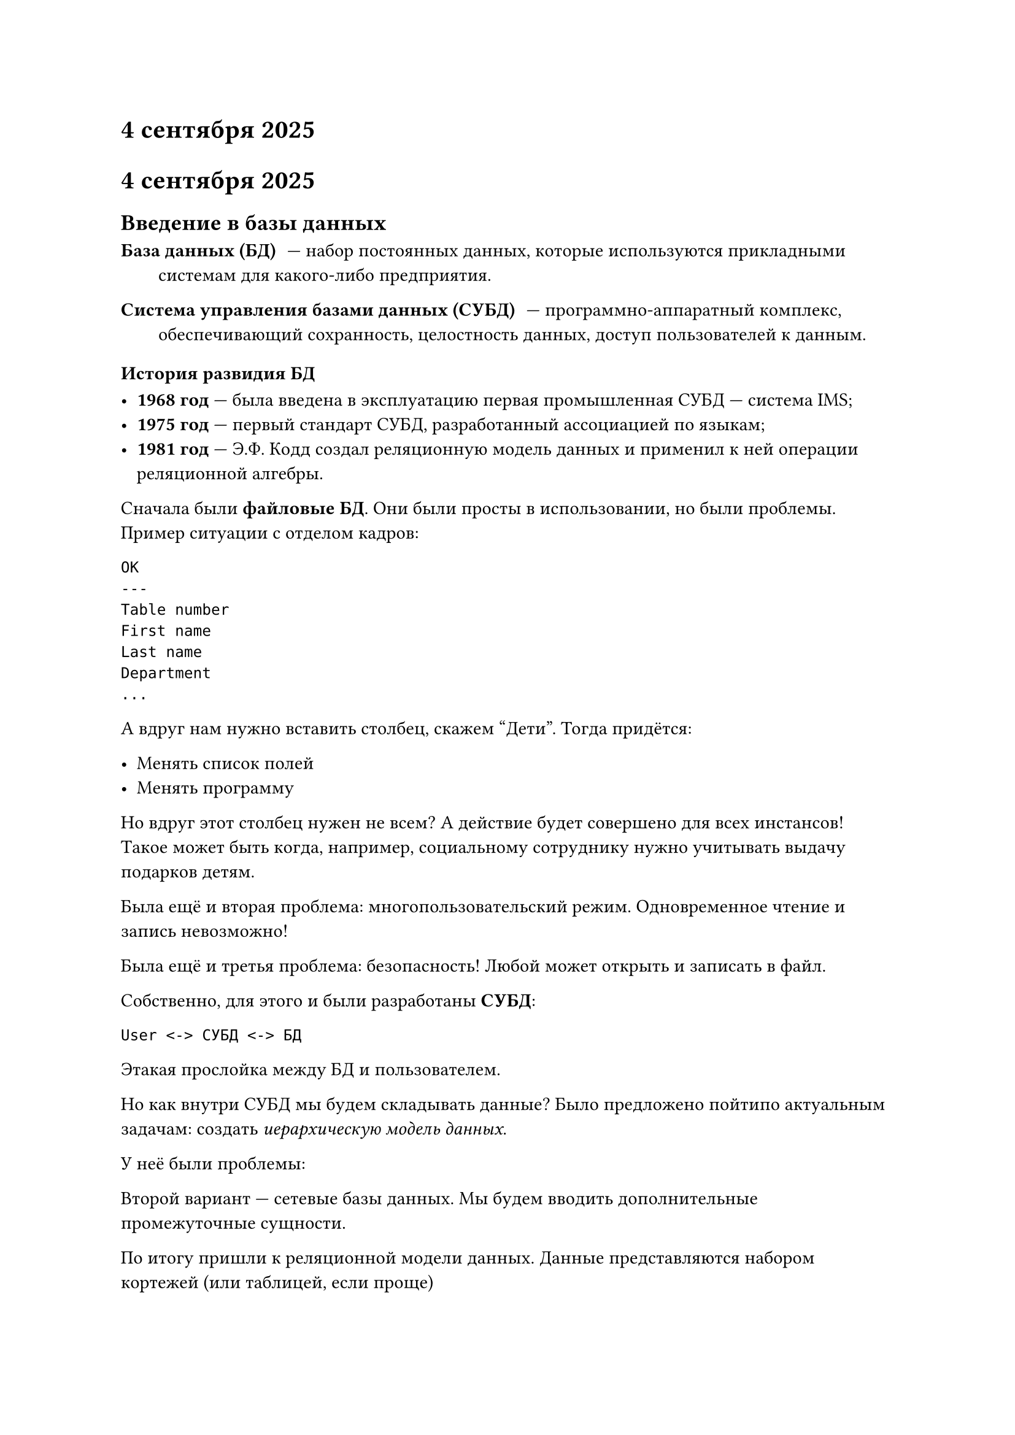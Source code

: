 = 4 сентября 2025

= 4 сентября 2025

== Введение в базы данных

/ База данных (БД): --- набор постоянных данных, которые используются прикладными системам для какого-либо предприятия.

/ Система управления базами данных (СУБД): --- программно-аппаратный комплекс, обеспечивающий сохранность, целостность данных, доступ пользователей к данным.

=== История развидия БД

- *1968 год* --- была введена в эксплуатацию первая промышленная СУБД --- система IMS;
- *1975 год* --- первый стандарт СУБД, разработанный ассоциацией по языкам;
- *1981 год* --- Э.Ф. Кодд создал реляционную модель данных и применил к ней операции реляционной алгебры. 

Сначала были *файловые БД*. Они были просты в использовании, но были проблемы. Пример ситуации с отделом кадров:

```
ОК
---
Table number
First name
Last name
Department
...
```

А вдруг нам нужно вставить столбец, скажем "Дети". Тогда придётся:

- Менять список полей
- Менять программу

Но вдруг этот столбец нужен не всем? А действие будет совершено для всех инстансов! Такое может быть когда, например, социальному сотруднику нужно учитывать выдачу подарков детям.

Была ещё и вторая проблема: многопользовательский режим. Одновременное чтение и запись невозможно!

Была ещё и третья проблема: безопасность! Любой может открыть и записать в файл.

Собственно, для этого и были разработаны *СУБД*:

```
User <-> СУБД <-> БД
```

Этакая прослойка между БД и пользователем.

Но как внутри СУБД мы будем складывать данные? Было предложено пойтипо актуальным задачам: создать _иерархическую модель данных_.

У неё были проблемы:

Второй вариант --- сетевые базы данных. Мы будем вводить дополнительные промежуточные сущности.

По итогу пришли к реляционной модели данных. Данные представляются набором кортежей (или таблицей, если проще)

*Свойства отношений:*

+ В отношении нет одинаковых кортежей (горизонтали таблицы)
+ Кортежи не упорядочены (сверху вниз)
+ Атрибуты тоже не упорядочены (слева направо)
+ Все значения атрибутов атомарны (нельзя использовать вложенность!)
